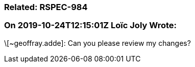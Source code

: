 === Related: RSPEC-984

=== On 2019-10-24T12:15:01Z Loïc Joly Wrote:
\[~geoffray.adde]: Can you please review my changes?

